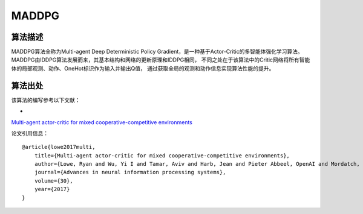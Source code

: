 MADDPG
======================

算法描述
----------------------
MADDPG算法全称为Multi-agent Deep Deterministic Policy Gradient，是一种基于Actor-Critic的多智能体强化学习算法。
MADDPG由IDDPG算法发展而来，其基本结构和网络的更新原理和IDDPG相同，
不同之处在于该算法中的Critic网络将所有智能体的局部观测、动作、OneHot标识作为输入并输出Q值，
通过获取全局的观测和动作信息实现算法性能的提升。

算法出处
----------------------

该算法的编写参考以下文献：

- 
`Multi-agent actor-critic for mixed cooperative-competitive environments 
<https://proceedings.neurips.cc/paper/2017/file/68a9750337a418a86fe06c1991a1d64c-Paper.pdf>`_

论文引用信息：

::

    @article{lowe2017multi,
        title={Multi-agent actor-critic for mixed cooperative-competitive environments},
        author={Lowe, Ryan and Wu, Yi I and Tamar, Aviv and Harb, Jean and Pieter Abbeel, OpenAI and Mordatch, Igor},
        journal={Advances in neural information processing systems},
        volume={30},
        year={2017}
    }